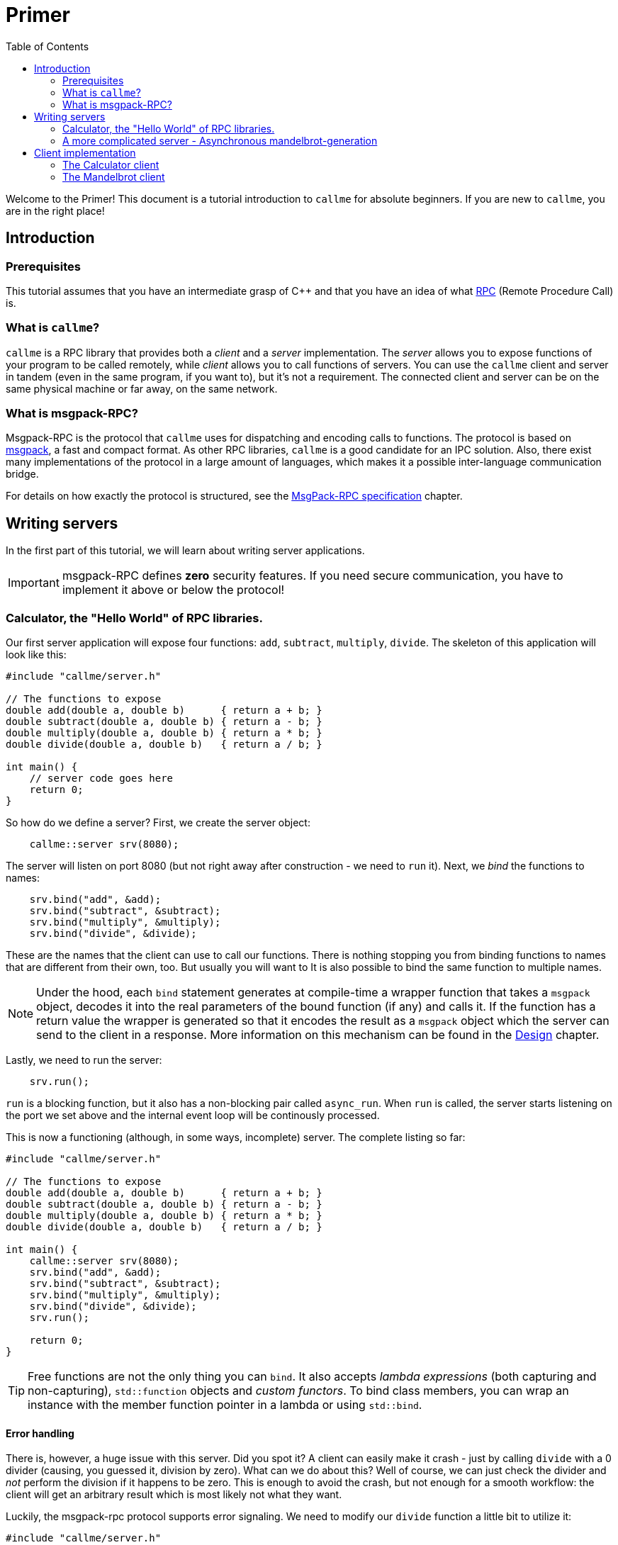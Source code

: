= Primer
ifdef::env-github[:outfilesuffix: .adoc]
:icons: font
:toc: right

Welcome to the Primer! This document is a tutorial introduction to `callme` for absolute beginners. If you are new to `callme`, you are in the right place!

== Introduction

=== Prerequisites

This tutorial assumes that you have an intermediate grasp of C++ and that you have an idea of what link:https://en.wikipedia.org/wiki/Remote_procedure_call[RPC] (Remote Procedure Call) is.

=== What is `callme`?

`callme` is a RPC library that provides both a _client_ and a _server_ implementation. The _server_ allows you to expose functions of your program to be called remotely, while _client_ allows you to call functions of servers. You can use the `callme` client and server in tandem (even in the same program, if you want to), but it's not a requirement. The connected client and server can be on the same physical machine or far away, on the same network.

=== What is msgpack-RPC?

Msgpack-RPC is the protocol that `callme` uses for dispatching and encoding calls to functions. The protocol is based on link:http://msgpack.org[msgpack], a fast and compact format. As other RPC libraries, `callme` is a good candidate for an IPC solution. Also, there exist many implementations of the protocol in a large amount of languages, which makes it a possible inter-language communication bridge.

For details on how exactly the protocol is structured, see the <<spec.adoc#,MsgPack-RPC specification>> chapter.

== Writing servers

In the first part of this tutorial, we will learn about writing server applications.

IMPORTANT: msgpack-RPC defines *zero* security features. If you need secure communication, you have to implement it above or below the protocol!

=== Calculator, the "Hello World" of RPC libraries.

Our first server application will expose four functions: `add`, `subtract`, `multiply`, `divide`. The skeleton of this application will look like this:

[source,cpp]
----
#include "callme/server.h"

// The functions to expose
double add(double a, double b)      { return a + b; }
double subtract(double a, double b) { return a - b; }
double multiply(double a, double b) { return a * b; }
double divide(double a, double b)   { return a / b; }

int main() {
    // server code goes here
    return 0;
}
----

So how do we define a server? First, we create the server object:

[source,cpp]
----
    callme::server srv(8080);
----

The server will listen on port 8080 (but not right away after construction - we need to `run` it). Next, we _bind_ the functions to names:

[source,cpp]
----
    srv.bind("add", &add);
    srv.bind("subtract", &subtract);
    srv.bind("multiply", &multiply);
    srv.bind("divide", &divide);
----

These are the names that the client can use to call our functions. There is nothing stopping you from binding functions to names that are different from their own, too. But usually you will want to  It is also possible to bind the same function to multiple names. 

NOTE: Under the hood, each `bind` statement generates at compile-time a wrapper function that takes a `msgpack` object, decodes it into the real parameters of the bound function (if any) and calls it. If the function has a return value the wrapper is generated so that it encodes the result as a `msgpack` object which the server can send to the client in a response. More information on this mechanism can be found in the <<design.adoc#,Design>> chapter.

Lastly, we need to run the server:

[source,cpp]
----
    srv.run();
----

`run` is a blocking function, but it also has a non-blocking pair called `async_run`. When `run` is called, the server starts listening on the port we set above and the internal event loop will be continously processed.

This is now a functioning (although, in some ways, incomplete) server. The complete listing so far:

[source,cpp]
----
#include "callme/server.h"

// The functions to expose
double add(double a, double b)      { return a + b; }
double subtract(double a, double b) { return a - b; }
double multiply(double a, double b) { return a * b; }
double divide(double a, double b)   { return a / b; }

int main() {
    callme::server srv(8080);
    srv.bind("add", &add);
    srv.bind("subtract", &subtract);
    srv.bind("multiply", &multiply);
    srv.bind("divide", &divide);
    srv.run();

    return 0;
}
----

TIP: Free functions are not the only thing you can `bind`. It also accepts _lambda expressions_ (both capturing and non-capturing), `std::function` objects and _custom functors_. To bind class members, you can wrap an instance with the member function pointer in a lambda or using `std::bind`.

==== Error handling

There is, however, a huge issue with this server. Did you spot it? A client can easily make it crash - just by calling `divide` with a 0 divider (causing, you guessed it, division by zero). What can we do about this? Well of course, we can just check the divider and _not_ perform the division if it happens to be zero. This is enough to avoid the crash, but not enough for a smooth workflow: the client will get an arbitrary result which is most likely not what they want.

Luckily, the msgpack-rpc protocol supports error signaling. We need to modify our `divide` function a little bit to utilize it:


[source,cpp]
----
#include "callme/server.h"
#include "callme/this_handler.h"

double divide(double a, double b) { 
    if (b == 0) {
        callme::this_handler().set_error("Division by zero");
    }
    return a / b; 
}
----

You might be puzzled about why we are not returning after setting the error. The reason for this is that `set_error` throws an internal exception that is handled inside the library. This might be an implementation detail, but it's good to know what happens here (and it's unlikely to change).

Now, with the added error handling, our server is bullet-proof. Or is it?

==== What about _my_ exceptions?

Our little calculator server is pretty stable at this point, but real-world applications often have to deal with exceptions. In general, exceptions should be handled at the library users' discretion (that is, on the handler level), so by default, `callme` doesn't do anything with them. If an exception leaves the handler, that is an unhandled exception. Yet, there are cases when you can't or don't want to handle exceptions in the handler. To facilitate this, `callme` provides a way to automatically turn exceptions into RPC errors:

[source,cpp]
----
    srv.suppress_exceptions(true);
----

With this, you can call functions that throw or throw exceptions of your own in the bound function.

[source,cpp]
----
double divide(double a, double b) { 
    if (b == 0) {
        callme::this_handler().set_error("Division by zero");
    }
    else if (b == 1) {
        throw std::runtime_error("Come on!");
    }
    return SeriousFunctionThatThrows(a, b);
}
----

So yes, this means that if you set `suppress_excpetions` to `true`, you might as well signal errors from handlers by throwing exceptions. Be advised, that `set_error` is still valid and remains the preferred way to do so. 

What exactly happens to the exception? `callme` will try to catch `std::exceptions` and use their `what()` members to get a string representation which it sets as an error. What if you throw something that is not a `std::exception`-descendant? First of all, shame on you. Second, `callme` will send an error message letting your clients know how that you threw something that is not a `std::exception`.

=== A more complicated server - Asynchronous mandelbrot-generation

The following example demonstrates asynchronous processing and binding custom data types. The server itself will have two functions: one for getting the current date and time, and one for getting a rendering of the mandelbrot set. The two functions can be called asynchronously by a client.

==== Using custom types as parameters

Anything that msgpack can process can be used as a parameter or return value for a bound function. In order to teach msgpack about your custom types, you need to use the `MSGPACK_DEFINE_ARRAY` or `MSGPACK_DEFINE_MAP` macros. 

TIP: The difference is that the array only contains the data values after each other, while the map also contains the names of the values. The latter gives more flexibility, the former is more compact.

In our mandelbrot example, we will want to send pixel data to the clients, so let's define a struct:
[source,cpp]
----
struct pixel {
    unsigned char r, g, b;
    MSGPACK_DEFINE_ARRAY(r, g, b)
};

using pixel_data = std::vector<pixel>;
----

We will share this definition between the client and server, so for our purposes it's best to put it in a common header.

Like in the first example, we create the server and bind the functions we expose. This time we are using lambdas as the bound functions.

[source,cpp]
----
    callme::server srv(8080);

    srv.bind("get_time", []() {
        time_t rawtime;
        struct tm *timeinfo;
        time (&rawtime);
        timeinfo = localtime(&rawtime);
        return asctime(timeinfo);
    });
    
    srv.bind("get_mandelbrot", [&](int width, int height) {
        pixel_data data;
        for (int x = 0; x < width; x++) {
            for (int y = 0; y < height; y++) {
                // ...
            }
        }

        return data;
    });
----

The exact contents of these functions is not a concern for our purposes, just note that the `get_time` returns a value very quickly, while `get_mandelbrot` computes a large array of numbers for several seconds.

==== Running the server asynchrously and utilizing workers

In the first example, we called the blocking `run` function of the server to start it. Here, we are going to use `async_run`. There are two important differences.

. `run` blocks, `async_run` returns after starting the server.
. `async_run` supports spawning worker threads for executing the bound functions.

In this example, we call it like this:

[source,cpp]
----
    srv.async_run(2);
----

This will spawn two worker threads in the server (so now there are three in the program, because the main thread already exists). The threads will wait until there is something to do. 

NOTE: "Something" is not only executing handlers. Processing network I/O is also part of the work that threads can take. You don't need an extra thread per connection though, because processing the I/O is typically not very processor-intensive. 

Now this server can take a call to `get_mandelbrot`, start executing it and in the meantime it can finish multiple `get_time` calls. The handlers are only executed by these worker threads, the main thread is free to continue.

== Client implementation

Creating msgpack-rpc clients with `callme` happens in a very similarly to servers. Mirroring the server examples above, we will implement their corresponding clients.

=== The Calculator client

The `client` object is instantiated like this:

[source,cpp]
----
    callme::client client("127.0.0.1", 8080);
----

The important difference, compared to a server, is that we also need to specify the host to connect to. 

Another difference is that the client tries to connect to the server right away during construction (but the construction of the client is not a blocking call). The client object can be used right away:

[source,cpp]
----
    auto result = client.call("add", 2, 3).as<int>();
----

==== The anatomy of a `call`

`call` does a couple of things:

    * If the client is not yet connected to the server, it waits until it connects (this might block until the connection is established)
    * Sends a "call" message to the server
    * Waits for the response and returns it as a msgpack object - this blocks until the response is read.
    
In the example above, you can see how getting a strongly typed value from the result is done: using the `as` member template. This takes the msgpack object and tries to deserialize it into the type given. If that fails, you will get a `type_error`. 

`call` takes at least one parameter (the name of the function to call), and an arbitrary number and type of other paramters that are meant to be passed to the function being called. Each parameter has to be serializable by msgpack. 

TIP: See link:https://github.com/msgpack/msgpack-c/wiki/v1_1_cpp_adaptor[msgpack adaptors] for more information on serializing and deserializing custom types.

==== Error handling

Any request that client makes, might potentially receive an error response. In msgpack-RPC, an error is an arbitrary object.

That's pretty much all we need for the calculator client. 

=== The Mandelbrot client

The client for the mandelbrot server above is interesting because we will take advantage of the multiple workers in the server. In order to do that, we need just one different step: instead of `call` we user `async_call`. 

`async_call` is very similar to `call`, but it does not wait for the response. Instead, it will return a link:http://en.cppreference.com/w/cpp/thread/future[future], allowing us to continue our program flow and retrieve the result later (which the server can compute in the meantime). 

[source,cpp]
----
    callme::client c("127.0.0.1", 8080);

    // this returns immediately:
    auto result_obj = c.async_call("get_mandelbrot", width, height);

    // we can now call another function and wait for its result:
    auto current_time = c.call("get_time").as<std::string>();

    // ... after some time, retrieve the result (optionally wait for it)
    auto result = result_obj.get().as<pixel_data>();
----

The call to `get_time` can be performed with `call` (no need for `async_call`), because the other call is running on a different worker. 

IMPORTANT: **What would happen if our server only had one worker thread?** We would get the same output, but with more delay: The server would only start processing the `get_time` call after it finished executing and writing the response of `get_mandelbrot`. Essentially, a single-threaded server works in a "queue" fashion. The same thing would happen if the server was simple under heavy load.

Does the asynchonous nature of `async_call` depend on the server or the load of the server then? No, it does not. It's important to realize that `async_call` is still asynchronous even if the server does not execute requests in parallel. Our client program only blocks if we use the blocking `call` function and the server happens to be single-threaded.


